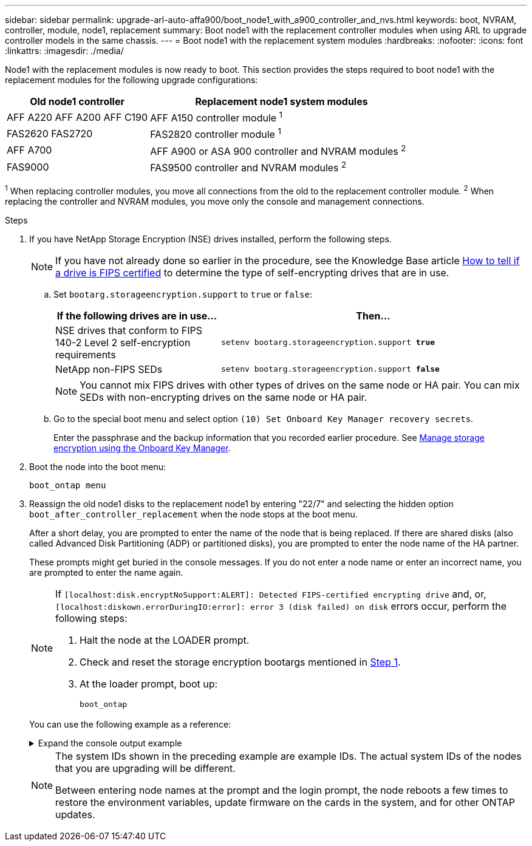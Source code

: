 ---
sidebar: sidebar
permalink: upgrade-arl-auto-affa900/boot_node1_with_a900_controller_and_nvs.html
keywords: boot, NVRAM, controller, module, node1, replacement
summary: Boot node1 with the replacement controller modules when using ARL to upgrade controller models in the same chassis.
---
= Boot node1 with the replacement system modules
:hardbreaks:
:nofooter:
:icons: font
:linkattrs:
:imagesdir: ./media/

[.lead]
Node1 with the replacement modules is now ready to boot. This section provides the steps required to boot node1 with the replacement modules for the following upgrade configurations:

[cols="35,65"]
|===
|Old node1 controller |Replacement node1 system modules

|AFF A220	
AFF A200	
AFF C190
|AFF A150 controller module ^1^
|FAS2620 
FAS2720 
|FAS2820 controller module ^1^
|AFF A700 
|AFF A900 or ASA 900 controller and NVRAM modules ^2^ 
|FAS9000 
|FAS9500 controller and NVRAM modules ^2^
|===

^1^ When replacing controller modules, you move all connections from the old to the replacement controller module.
^2^ When replacing the controller and NVRAM modules, you move only the console and management connections.

.Steps

. If you have NetApp Storage Encryption (NSE) drives installed, perform the following steps.
+
NOTE: If you have not already done so earlier in the procedure, see the Knowledge Base article https://kb.netapp.com/onprem/ontap/Hardware/How_to_tell_if_a_drive_is_FIPS_certified[How to tell if a drive is FIPS certified^] to determine the type of self-encrypting drives that are in use.

.. Set `bootarg.storageencryption.support` to `true` or `false`:
+
[cols="35,65"]
|===
|If the following drives are in use…	|Then…

|NSE drives that conform to FIPS 140-2 Level 2 self-encryption requirements
|`setenv bootarg.storageencryption.support *true*`
|NetApp non-FIPS SEDs
|`setenv bootarg.storageencryption.support *false*`
|===
+
[NOTE]
====
You cannot mix FIPS drives with other types of drives on the same node or HA pair.
You can mix SEDs with non-encrypting drives on the same node or HA pair.
====

.. Go to the special boot menu and select option `(10) Set Onboard Key Manager recovery secrets`. 
+
Enter the passphrase and the backup information that you recorded earlier procedure. See link:manage_storage_encryption_using_okm.html[Manage storage encryption using the Onboard Key Manager].

.	Boot the node into the boot menu:
+
`boot_ontap menu`
.	Reassign the old node1 disks to the replacement node1 by entering "22/7" and selecting the hidden option `boot_after_controller_replacement` when the node stops at the boot menu.
+
After a short delay, you are prompted to enter the name of the node that is being replaced. If there are shared disks (also called Advanced Disk Partitioning (ADP) or partitioned disks), you are prompted to enter the node name of the HA partner.
+
These prompts might get buried in the console messages. If you do not enter a node name or enter an incorrect name, you are prompted to enter the name again.
+
[NOTE]
====
If `[localhost:disk.encryptNoSupport:ALERT]: Detected FIPS-certified encrypting drive` and, or, `[localhost:diskown.errorDuringIO:error]: error 3 (disk failed) on disk` errors occur, perform the following steps:

. Halt the node at the LOADER prompt.
. Check and reset the storage encryption bootargs mentioned in <<A900_boot_node1,Step 1>>.
. At the loader prompt, boot up:
+
`boot_ontap`
====
+
You can use the following example as a reference:
+
.Expand the console output example
[%collapsible]
====
----
LOADER-A> boot_ontap menu
.
.
<output truncated>
.
All rights reserved.
*******************************
*                             *
* Press Ctrl-C for Boot Menu. *
*                             *
*******************************
.
<output truncated>
.
Please choose one of the following:

(1)  Normal Boot.
(2)  Boot without /etc/rc.
(3)  Change password.
(4)  Clean configuration and initialize all disks.
(5)  Maintenance mode boot.
(6)  Update flash from backup config.
(7)  Install new software first.
(8)  Reboot node.
(9)  Configure Advanced Drive Partitioning.
(10) Set Onboard Key Manager recovery secrets.
(11) Configure node for external key management.
Selection (1-11)? 22/7

(22/7)                          Print this secret List
(25/6)                          Force boot with multiple filesystem disks missing.
(25/7)                          Boot w/ disk labels forced to clean.
(29/7)                          Bypass media errors.
(44/4a)                         Zero disks if needed and create new flexible root volume.
(44/7)                          Assign all disks, Initialize all disks as SPARE, write DDR labels
.
.
<output truncated>
.
.
(wipeconfig)                        Clean all configuration on boot device
(boot_after_controller_replacement) Boot after controller upgrade
(boot_after_mcc_transition)         Boot after MCC transition
(9a)                                Unpartition all disks and remove their ownership information.
(9b)                                Clean configuration and initialize node with partitioned disks.
(9c)                                Clean configuration and initialize node with whole disks.
(9d)                                Reboot the node.
(9e)                                Return to main boot menu.



The boot device has changed. System configuration information could be lost. Use option (6) to restore the system configuration, or option (4) to initialize all disks and setup a new system.
Normal Boot is prohibited.

Please choose one of the following:

(1)  Normal Boot.
(2)  Boot without /etc/rc.
(3)  Change password.
(4)  Clean configuration and initialize all disks.
(5)  Maintenance mode boot.
(6)  Update flash from backup config.
(7)  Install new software first.
(8)  Reboot node.
(9)  Configure Advanced Drive Partitioning.
(10) Set Onboard Key Manager recovery secrets.
(11) Configure node for external key management.
Selection (1-11)? boot_after_controller_replacement

This will replace all flash-based configuration with the last backup to disks. Are you sure you want to continue?: yes

.
.
<output truncated>
.
.
Controller Replacement: Provide name of the node you would like to replace:<nodename of the node being replaced>
Changing sysid of node node1 disks.
Fetched sanown old_owner_sysid = 536940063 and calculated old sys id = 536940063
Partner sysid = 4294967295, owner sysid = 536940063
.
.
<output truncated>
.
.
varfs_backup_restore: restore using /mroot/etc/varfs.tgz
varfs_backup_restore: attempting to restore /var/kmip to the boot device
varfs_backup_restore: failed to restore /var/kmip to the boot device
varfs_backup_restore: attempting to restore env file to the boot device
varfs_backup_restore: successfully restored env file to the boot device wrote key file "/tmp/rndc.key"
varfs_backup_restore: timeout waiting for login
varfs_backup_restore: Rebooting to load the new varfs
Terminated
<node reboots>

System rebooting...

.
.
Restoring env file from boot media...
copy_env_file:scenario = head upgrade
Successfully restored env file from boot media...
Rebooting to load the restored env file...
.
System rebooting...
.
.
.
<output truncated>
.
.
.
.
WARNING: System ID mismatch. This usually occurs when replacing a boot device or NVRAM cards!
Override system ID? {y|n} y
.
.
.
.
Login:
----
====
+
[NOTE]
====
The system IDs shown in the preceding example are example IDs. The actual system IDs of the nodes that you are upgrading will be different.

Between entering node names at the prompt and the login prompt, the node reboots a few times to restore the environment variables, update firmware on the cards in the system, and for other ONTAP updates.
====

// 2023 AUG 29, AFFFASDOC-78
// 2023 MAY 29, AFFFASDOC-39
// 2023 APR 11, ontap-systems-upgrade-issues-64/BURT 1519747
// 2023 Feb 22, BURT 1518041
// 2022 DEC 1, ontap-systems-upgrade-37
// BURT-1481586 30-May-2022
// 2022 APR 27, BURT 1452254
